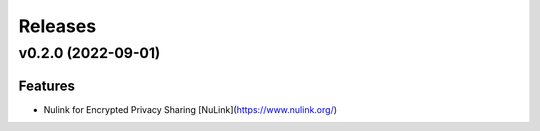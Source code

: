 ========
Releases
========

.. towncrier release notes start

v0.2.0 (2022-09-01)
-------------------

Features
~~~~~~~~

- Nulink for Encrypted Privacy Sharing [NuLink](https://www.nulink.org/)
